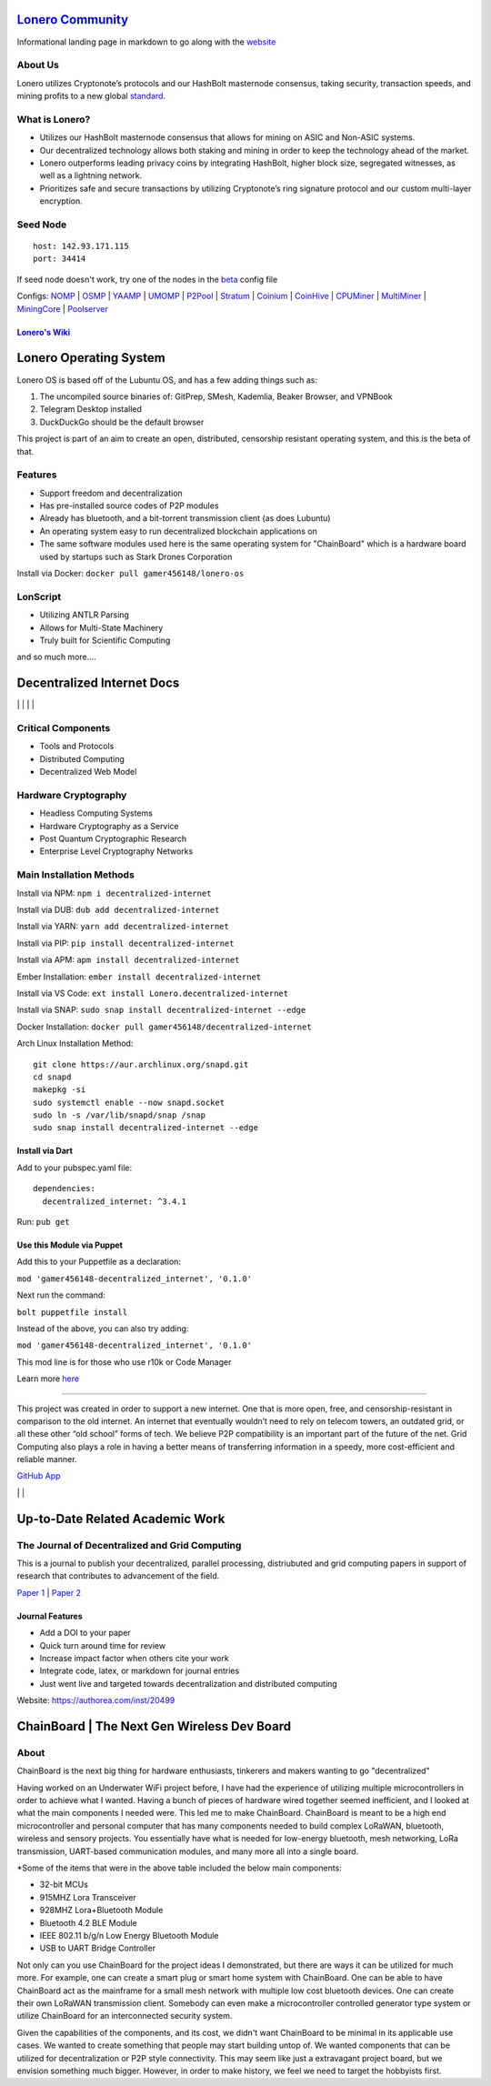  |PoweredBy|
`Lonero Community`_
===================

Informational landing page in markdown to go along with the `website`_

About Us
~~~~~~~~

Lonero utilizes Cryptonote’s protocols and our HashBolt masternode
consensus, taking security, transaction speeds, and mining profits to a
new global `standard`_.

What is Lonero?
~~~~~~~~~~~~~~~

-  Utilizes our HashBolt masternode consensus that allows for mining on
   ASIC and Non-ASIC systems.
-  Our decentralized technology allows both staking and mining in order
   to keep the technology ahead of the market.
-  Lonero outperforms leading privacy coins by integrating HashBolt,
   higher block size, segregated witnesses, as well as a lightning
   network.
-  Prioritizes safe and secure transactions by utilizing Cryptonote’s
   ring signature protocol and our custom multi-layer encryption.

Seed Node
~~~~~~~~~

::

   host: 142.93.171.115
   port: 34414

.. _configs-nomp--osmp--yaamp--umomp--p2pool--stratum--coinium--coinhive--cpuminer--multiminer--miningcore--poolserver:

If seed node doesn't work, try one of the nodes in the `beta`_ config file

Configs: `NOMP`_ \| `OSMP`_ \| `YAAMP`_ \| `UMOMP`_ \| `P2Pool`_ \| `Stratum`_ \| `Coinium`_ \| `CoinHive`_ \| `CPUMiner`_ \| `MultiMiner`_ \| `MiningCore`_ \| `Poolserver`_
                                                                                                                                                                             

`Lonero's Wiki`_
----------------

Lonero Operating System
=======================

|N|Solid1|

Lonero OS is based off of the Lubuntu OS, and has a few adding things
such as:

1. The uncompiled source binaries of: GitPrep, SMesh, Kademlia, Beaker
   Browser, and VPNBook
2. Telegram Desktop installed
3. DuckDuckGo should be the default browser

This project is part of an aim to create an open, distributed,
censorship resistant operating system, and this is the beta of that.

Features
~~~~~~~~

-  Support freedom and decentralization
-  Has pre-installed source codes of P2P modules
-  Already has bluetooth, and a bit-torrent transmission client (as does
   Lubuntu)
-  An operating system easy to run decentralized blockchain applications
   on
-  The same software modules used here is the same operating system for
   "ChainBoard" which is a hardware board used by startups such as Stark
   Drones Corporation
   
Install via Docker: ``docker pull gamer456148/lonero-os``

LonScript
~~~~~~~~~

-  Utilizing ANTLR Parsing
-  Allows for Multi-State Machinery
-  Truly built for Scientific Computing 
and so much more…. 

|N|lonscript|   

Decentralized Internet Docs
===========================
|npm| \| |Crates.io| \| |Discord|
\| |Gitter| \| |Read the Docs|

Critical Components
~~~~~~~~~~~~~~~~

-  Tools and Protocols
-  Distributed Computing
-  Decentralized Web Model

Hardware Cryptography
~~~~~~~~~~~~~~~~~~~~~~
- Headless Computing Systems
- Hardware Cryptography as a Service
- Post Quantum Cryptographic Research
- Enterprise Level Cryptography Networks

Main Installation Methods
~~~~~~~~~~~~~~~~~~~~~~~~~~~~~~~~

Install via NPM: ``npm i decentralized-internet``

Install via DUB: ``dub add decentralized-internet``  

Install via YARN: ``yarn add decentralized-internet``

Install via PIP: ``pip install decentralized-internet``

Install via APM: ``apm install decentralized-internet``

Ember Installation:  ``ember install decentralized-internet``

Install via VS Code: ``ext install Lonero.decentralized-internet``

Install via SNAP: ``sudo snap install decentralized-internet --edge``

Docker Installation: ``docker pull gamer456148/decentralized-internet``

Arch Linux Installation Method:

::

   git clone https://aur.archlinux.org/snapd.git
   cd snapd
   makepkg -si
   sudo systemctl enable --now snapd.socket
   sudo ln -s /var/lib/snapd/snap /snap
   sudo snap install decentralized-internet --edge

Install via Dart
------------------

Add to your pubspec.yaml file:
::

   dependencies:
     decentralized_internet: ^3.4.1
Run: ``pub get``

Use this Module via Puppet
----------------------------

Add this to your Puppetfile as a declaration:

``mod 'gamer456148-decentralized_internet', '0.1.0'``

Next run the command:

``bolt puppetfile install``

Instead of the above, you can also try adding:

``mod 'gamer456148-decentralized_internet', '0.1.0'``

This mod line is for those who use r10k or Code Manager

Learn more `here`_

--------------

This project was created in order to support a new internet. One that is
more open, free, and censorship-resistant in comparison to the old
internet. An internet that eventually wouldn’t need to rely on telecom
towers, an outdated grid, or all these other “old school” forms of tech.
We believe P2P compatibility is an important part of the future of the
net. Grid Computing also plays a role in having a better means of
transferring information in a speedy, more cost-efficient and reliable
manner.

`GitHub App`_

|N|ChromeStore| | |N|UptoDownDroid| | |N|OperaDownload|

.. _chainboard--the-next-gen-wireless-dev-board:

Up-to-Date Related Academic Work
=================================

The Journal of Decentralized and Grid Computing
~~~~~~~~~~~~~~~~~~~~~~~~~~~~~~~~~~~~~~~~~~~~~~~~~~~
This is a journal to publish your decentralized, parallel processing, distriubuted and grid computing papers in support of research that contributes to advancement of the field.

`Paper 1`_ \| `Paper 2`_
 
Journal Features
------------------

-  Add a DOI to your paper
-  Quick turn around time for review
-  Increase impact factor when others cite your work
-  Integrate code, latex, or markdown for journal entries
-  Just went live and targeted towards decentralization and distributed
   computing

Website: https://authorea.com/inst/20499

ChainBoard \| The Next Gen Wireless Dev Board
=============================================

|N|Solid|

About
~~~~~
ChainBoard is the next big thing for hardware enthusiasts, tinkerers and makers wanting to go "decentralized"

|N|Solid01|

Having worked on an Underwater WiFi project before, I have had the
experience of utilizing multiple microcontrollers in order to achieve
what I wanted. Having a bunch of pieces of hardware wired together
seemed inefficient, and I looked at what the main components I needed
were. This led me to make ChainBoard. ChainBoard is meant to be a high
end microcontroller and personal computer that has many components
needed to build complex LoRaWAN, bluetooth, wireless and sensory
projects. You essentially have what is needed for low-energy bluetooth,
mesh networking, LoRa transmission, UART-based communication modules,
and many more all into a single board. |N|Solid02| |N|Solid03|

\*Some of the items that were in the above table included the below main
components:

-  32-bit MCUs
-  915MHZ Lora Transceiver
-  928MHZ Lora+Bluetooth Module
-  Bluetooth 4.2 BLE Module
-  IEEE 802.11 b/g/n Low Energy Bluetooth Module
-  USB to UART Bridge Controller

|N|Solid04| |N|Solid05| |N|Solid06|

Not only can you use ChainBoard for the project ideas I demonstrated, but there are ways it can be utilized for much more. For example, one can create a smart plug or smart home system with ChainBoard. One can be able to have ChainBoard act as the mainframe for a small mesh network with multiple low cost bluetooth devices. One can create their own LoRaWAN transmission client. Somebody can even make a microcontroller controlled generator type system or utilize ChainBoard for an interconnected security system.


Given the capabilities of the components, and its cost, we didn't want ChainBoard to be minimal in its applicable use cases. We wanted to create something that people may start building untop of. We wanted components that can be utilized for decentralization or P2P style connectivity. This may seem like just a extravagant project board, but we envision something much bigger. However, in order to make history, we feel we need to target the hobbyists first.

.. |N|Solid01| image:: https://ksr-ugc.imgix.net/assets/026/631/309/62a628ff7f5e6a5cf3869856cbb2e88b_original.png?ixlib=rb-2.1.0&w=680&fit=max&v=1569595065&auto=format&gif-q=50&lossless=true&s=e795e51a4564bea279e3035308f9eaab
.. |N|Solid02| image:: https://ksr-ugc.imgix.net/assets/026/631/361/2c751470eea058c421ec83fd7a40084d_original.png?ixlib=rb-2.1.0&w=680&fit=max&v=1569595387&auto=format&gif-q=50&lossless=true&s=14ae2bffa95ed09c8f2db2df64ffccb1
.. |N|Solid03| image:: https://ksr-ugc.imgix.net/assets/026/654/935/b840a7493242995678a69d7bfc4c7296_original.png?ixlib=rb-2.1.0&w=680&fit=max&v=1569801659&auto=format&gif-q=50&lossless=true&s=2f52a369028ab6d6827b05c754dcd01f
.. |N|Solid04| image:: https://ksr-ugc.imgix.net/assets/026/739/381/fe14fcf81a251f9f1fb596125edb3fc1_original.png?ixlib=rb-2.1.0&w=680&fit=max&v=1570402944&auto=format&gif-q=50&lossless=true&s=fabe1281b048b67d739e6b86b69e0e54
.. |N|Solid05| image:: https://ksr-ugc.imgix.net/assets/026/631/597/423edab1dfea4f6da43decc7075cd80e_original.png?ixlib=rb-2.1.0&w=680&fit=max&v=1569596644&auto=format&gif-q=50&lossless=true&s=42bb288e102625b9b77d59b9b581c4d9
.. |N|Solid06| image:: https://ksr-ugc.imgix.net/assets/026/685/199/43c98834f22bd65485bdcf3872c071bc_original.png?ixlib=rb-2.1.0&w=680&fit=max&v=1569978728&auto=format&gif-q=50&lossless=true&s=99b2056dd2ca3c633bd118c15e531009



.. _Lonero Community: https://lonero-team.github.io/Lonero-Community/
.. _beta: https://github.com/Lonero-Team/Lonero-Beta
.. _website: https://lonero.org
.. _standard: https://github.com/Lonero-Team/
.. _NOMP: https://github.com/Lonero-Team/NOMP-Config
.. _OSMP: https://github.com/Lonero-Team/OSMP-Configs
.. _YAAMP: https://github.com/Lonero-Team/Yaamp-Configuration
.. _UMOMP: https://github.com/Lonero-Team/UNOMP-LNR-Config
.. _P2Pool: https://github.com/Lonero-Team/CN-P2Pool-Hashing-Script
.. _Stratum: https://github.com/Lonero-Team/Stratum-Config
.. _Coinium: https://github.com/Lonero-Team/Coinium-Configs
.. _CoinHive: https://github.com/Lonero-Team/Integrate-CoinHive
.. _CPUMiner: https://github.com/Lonero-Team/CPUMiner-Config
.. _MultiMiner: https://github.com/Lonero-Team/MultiMiner-Config
.. _MiningCore: https://github.com/Lonero-Team/MiningCore-Config
.. _Poolserver: https://github.com/Lonero-Team/Poolserver-File
.. _Lonero's Wiki: https://github.com/Lonero-Team/Lonero-Community/wiki
.. _Paper 1: https://www.authorea.com/users/289895/articles/416340-a-distributed-architecture-proposal-for-regressional-generative-adversarial-networks-for-biostatistical-analysis-modeled-after-the-decentralized-internet-sdk-and-boinc
.. _Paper 2: https://www.authorea.com/users/289895/articles/417091-the-doppler-effect-oceanic-colonization-and-the-need-for-software-defined-networking-solutions-for-examining-waterways-contamination-underwater-wireless-networks

.. |N|Solid1| image:: https://i.imgur.com/k9NEH6E.png
   :target: https://www.starkdrones.org/home/os
.. |N|Solid| image:: https://ph-files.imgix.net/2bd39fd4-abe8-42e7-b58a-138556fbe115
.. |N|lonscript| image:: https://raw.githubusercontent.com/Mentors4EDU/Images/master/lscript_chart.png
   :target: https://www.starkdrones.org/home/lonscript
.. _here: https://puppet.com/docs/pe/2019.2/managing_puppet_code.html   
.. _GitHub App: https://github.com/apps/decentralized-internet
.. |N|ChromeStore| image:: https://raw.githubusercontent.com/Mentors4EDU/Images/master/chromewebstore_badgewborder_v2.png
   :target: https://chrome.google.com/webstore/detail/decentralized-internet-sd/gdomaijaeldibcpllgjfimjgdjngojig   
.. |N|UptoDownDroid| image:: https://stc.utdstc.com/img/download-uptodown8.png
   :target: https://decentralized-internet.en.uptodown.com/android   
.. |N|OperaDownload| image:: https://raw.githubusercontent.com/Mentors4EDU/Images/master/opera(1).png
   :target: http://android.oms.apps.bemobi.com/en_us/decentralized_internet.html
   
.. |PoweredBy| image:: https://raw.githubusercontent.com/Mentors4EDU/Images/master/Add%20a%20heading(15).png
   :target: https://www.starkdrones.org/home/os
.. |npm| image:: https://img.shields.io/npm/dt/decentralized-internet?label=NPM%20Downloads
.. |Crates.io| image:: https://img.shields.io/crates/d/decentralized-internet?label=crates.io%20Downloads
.. |Discord| image:: https://img.shields.io/discord/639489591664967700
   :target: https://discord.gg/buTafPc
.. |Gitter| image:: https://img.shields.io/gitter/room/Decentralized-Internet/community
   :target: https://gitter.im/Decentralized-Internet/community?source=orgpage
.. |Read the Docs| image:: https://img.shields.io/readthedocs/lonero
   :target: https://lonero.readthedocs.io/en/latest/
